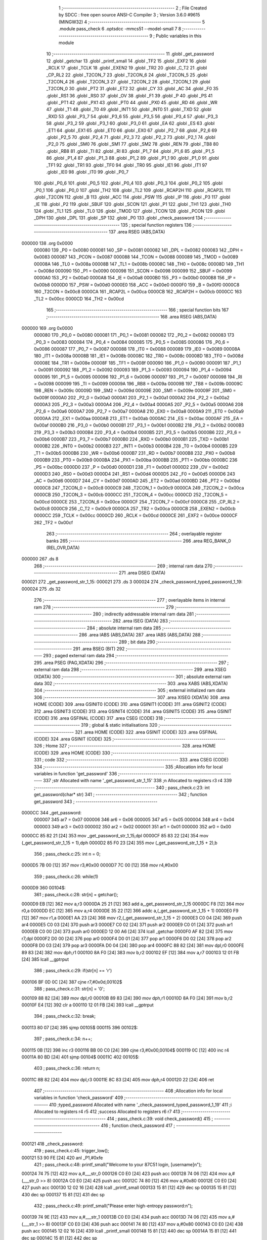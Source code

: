                                       1 ;--------------------------------------------------------
                                      2 ; File Created by SDCC : free open source ANSI-C Compiler
                                      3 ; Version 3.6.0 #9615 (MINGW32)
                                      4 ;--------------------------------------------------------
                                      5 	.module pass_check
                                      6 	.optsdcc -mmcs51 --model-small
                                      7 	
                                      8 ;--------------------------------------------------------
                                      9 ; Public variables in this module
                                     10 ;--------------------------------------------------------
                                     11 	.globl _get_password
                                     12 	.globl _getchar
                                     13 	.globl _printf_small
                                     14 	.globl _TF2
                                     15 	.globl _EXF2
                                     16 	.globl _RCLK
                                     17 	.globl _TCLK
                                     18 	.globl _EXEN2
                                     19 	.globl _TR2
                                     20 	.globl _C_T2
                                     21 	.globl _CP_RL2
                                     22 	.globl _T2CON_7
                                     23 	.globl _T2CON_6
                                     24 	.globl _T2CON_5
                                     25 	.globl _T2CON_4
                                     26 	.globl _T2CON_3
                                     27 	.globl _T2CON_2
                                     28 	.globl _T2CON_1
                                     29 	.globl _T2CON_0
                                     30 	.globl _PT2
                                     31 	.globl _ET2
                                     32 	.globl _CY
                                     33 	.globl _AC
                                     34 	.globl _F0
                                     35 	.globl _RS1
                                     36 	.globl _RS0
                                     37 	.globl _OV
                                     38 	.globl _F1
                                     39 	.globl _P
                                     40 	.globl _PS
                                     41 	.globl _PT1
                                     42 	.globl _PX1
                                     43 	.globl _PT0
                                     44 	.globl _PX0
                                     45 	.globl _RD
                                     46 	.globl _WR
                                     47 	.globl _T1
                                     48 	.globl _T0
                                     49 	.globl _INT1
                                     50 	.globl _INT0
                                     51 	.globl _TXD
                                     52 	.globl _RXD
                                     53 	.globl _P3_7
                                     54 	.globl _P3_6
                                     55 	.globl _P3_5
                                     56 	.globl _P3_4
                                     57 	.globl _P3_3
                                     58 	.globl _P3_2
                                     59 	.globl _P3_1
                                     60 	.globl _P3_0
                                     61 	.globl _EA
                                     62 	.globl _ES
                                     63 	.globl _ET1
                                     64 	.globl _EX1
                                     65 	.globl _ET0
                                     66 	.globl _EX0
                                     67 	.globl _P2_7
                                     68 	.globl _P2_6
                                     69 	.globl _P2_5
                                     70 	.globl _P2_4
                                     71 	.globl _P2_3
                                     72 	.globl _P2_2
                                     73 	.globl _P2_1
                                     74 	.globl _P2_0
                                     75 	.globl _SM0
                                     76 	.globl _SM1
                                     77 	.globl _SM2
                                     78 	.globl _REN
                                     79 	.globl _TB8
                                     80 	.globl _RB8
                                     81 	.globl _TI
                                     82 	.globl _RI
                                     83 	.globl _P1_7
                                     84 	.globl _P1_6
                                     85 	.globl _P1_5
                                     86 	.globl _P1_4
                                     87 	.globl _P1_3
                                     88 	.globl _P1_2
                                     89 	.globl _P1_1
                                     90 	.globl _P1_0
                                     91 	.globl _TF1
                                     92 	.globl _TR1
                                     93 	.globl _TF0
                                     94 	.globl _TR0
                                     95 	.globl _IE1
                                     96 	.globl _IT1
                                     97 	.globl _IE0
                                     98 	.globl _IT0
                                     99 	.globl _P0_7
                                    100 	.globl _P0_6
                                    101 	.globl _P0_5
                                    102 	.globl _P0_4
                                    103 	.globl _P0_3
                                    104 	.globl _P0_2
                                    105 	.globl _P0_1
                                    106 	.globl _P0_0
                                    107 	.globl _TH2
                                    108 	.globl _TL2
                                    109 	.globl _RCAP2H
                                    110 	.globl _RCAP2L
                                    111 	.globl _T2CON
                                    112 	.globl _B
                                    113 	.globl _ACC
                                    114 	.globl _PSW
                                    115 	.globl _IP
                                    116 	.globl _P3
                                    117 	.globl _IE
                                    118 	.globl _P2
                                    119 	.globl _SBUF
                                    120 	.globl _SCON
                                    121 	.globl _P1
                                    122 	.globl _TH1
                                    123 	.globl _TH0
                                    124 	.globl _TL1
                                    125 	.globl _TL0
                                    126 	.globl _TMOD
                                    127 	.globl _TCON
                                    128 	.globl _PCON
                                    129 	.globl _DPH
                                    130 	.globl _DPL
                                    131 	.globl _SP
                                    132 	.globl _P0
                                    133 	.globl _check_password
                                    134 ;--------------------------------------------------------
                                    135 ; special function registers
                                    136 ;--------------------------------------------------------
                                    137 	.area RSEG    (ABS,DATA)
      000000                        138 	.org 0x0000
                           000080   139 _P0	=	0x0080
                           000081   140 _SP	=	0x0081
                           000082   141 _DPL	=	0x0082
                           000083   142 _DPH	=	0x0083
                           000087   143 _PCON	=	0x0087
                           000088   144 _TCON	=	0x0088
                           000089   145 _TMOD	=	0x0089
                           00008A   146 _TL0	=	0x008a
                           00008B   147 _TL1	=	0x008b
                           00008C   148 _TH0	=	0x008c
                           00008D   149 _TH1	=	0x008d
                           000090   150 _P1	=	0x0090
                           000098   151 _SCON	=	0x0098
                           000099   152 _SBUF	=	0x0099
                           0000A0   153 _P2	=	0x00a0
                           0000A8   154 _IE	=	0x00a8
                           0000B0   155 _P3	=	0x00b0
                           0000B8   156 _IP	=	0x00b8
                           0000D0   157 _PSW	=	0x00d0
                           0000E0   158 _ACC	=	0x00e0
                           0000F0   159 _B	=	0x00f0
                           0000C8   160 _T2CON	=	0x00c8
                           0000CA   161 _RCAP2L	=	0x00ca
                           0000CB   162 _RCAP2H	=	0x00cb
                           0000CC   163 _TL2	=	0x00cc
                           0000CD   164 _TH2	=	0x00cd
                                    165 ;--------------------------------------------------------
                                    166 ; special function bits
                                    167 ;--------------------------------------------------------
                                    168 	.area RSEG    (ABS,DATA)
      000000                        169 	.org 0x0000
                           000080   170 _P0_0	=	0x0080
                           000081   171 _P0_1	=	0x0081
                           000082   172 _P0_2	=	0x0082
                           000083   173 _P0_3	=	0x0083
                           000084   174 _P0_4	=	0x0084
                           000085   175 _P0_5	=	0x0085
                           000086   176 _P0_6	=	0x0086
                           000087   177 _P0_7	=	0x0087
                           000088   178 _IT0	=	0x0088
                           000089   179 _IE0	=	0x0089
                           00008A   180 _IT1	=	0x008a
                           00008B   181 _IE1	=	0x008b
                           00008C   182 _TR0	=	0x008c
                           00008D   183 _TF0	=	0x008d
                           00008E   184 _TR1	=	0x008e
                           00008F   185 _TF1	=	0x008f
                           000090   186 _P1_0	=	0x0090
                           000091   187 _P1_1	=	0x0091
                           000092   188 _P1_2	=	0x0092
                           000093   189 _P1_3	=	0x0093
                           000094   190 _P1_4	=	0x0094
                           000095   191 _P1_5	=	0x0095
                           000096   192 _P1_6	=	0x0096
                           000097   193 _P1_7	=	0x0097
                           000098   194 _RI	=	0x0098
                           000099   195 _TI	=	0x0099
                           00009A   196 _RB8	=	0x009a
                           00009B   197 _TB8	=	0x009b
                           00009C   198 _REN	=	0x009c
                           00009D   199 _SM2	=	0x009d
                           00009E   200 _SM1	=	0x009e
                           00009F   201 _SM0	=	0x009f
                           0000A0   202 _P2_0	=	0x00a0
                           0000A1   203 _P2_1	=	0x00a1
                           0000A2   204 _P2_2	=	0x00a2
                           0000A3   205 _P2_3	=	0x00a3
                           0000A4   206 _P2_4	=	0x00a4
                           0000A5   207 _P2_5	=	0x00a5
                           0000A6   208 _P2_6	=	0x00a6
                           0000A7   209 _P2_7	=	0x00a7
                           0000A8   210 _EX0	=	0x00a8
                           0000A9   211 _ET0	=	0x00a9
                           0000AA   212 _EX1	=	0x00aa
                           0000AB   213 _ET1	=	0x00ab
                           0000AC   214 _ES	=	0x00ac
                           0000AF   215 _EA	=	0x00af
                           0000B0   216 _P3_0	=	0x00b0
                           0000B1   217 _P3_1	=	0x00b1
                           0000B2   218 _P3_2	=	0x00b2
                           0000B3   219 _P3_3	=	0x00b3
                           0000B4   220 _P3_4	=	0x00b4
                           0000B5   221 _P3_5	=	0x00b5
                           0000B6   222 _P3_6	=	0x00b6
                           0000B7   223 _P3_7	=	0x00b7
                           0000B0   224 _RXD	=	0x00b0
                           0000B1   225 _TXD	=	0x00b1
                           0000B2   226 _INT0	=	0x00b2
                           0000B3   227 _INT1	=	0x00b3
                           0000B4   228 _T0	=	0x00b4
                           0000B5   229 _T1	=	0x00b5
                           0000B6   230 _WR	=	0x00b6
                           0000B7   231 _RD	=	0x00b7
                           0000B8   232 _PX0	=	0x00b8
                           0000B9   233 _PT0	=	0x00b9
                           0000BA   234 _PX1	=	0x00ba
                           0000BB   235 _PT1	=	0x00bb
                           0000BC   236 _PS	=	0x00bc
                           0000D0   237 _P	=	0x00d0
                           0000D1   238 _F1	=	0x00d1
                           0000D2   239 _OV	=	0x00d2
                           0000D3   240 _RS0	=	0x00d3
                           0000D4   241 _RS1	=	0x00d4
                           0000D5   242 _F0	=	0x00d5
                           0000D6   243 _AC	=	0x00d6
                           0000D7   244 _CY	=	0x00d7
                           0000AD   245 _ET2	=	0x00ad
                           0000BD   246 _PT2	=	0x00bd
                           0000C8   247 _T2CON_0	=	0x00c8
                           0000C9   248 _T2CON_1	=	0x00c9
                           0000CA   249 _T2CON_2	=	0x00ca
                           0000CB   250 _T2CON_3	=	0x00cb
                           0000CC   251 _T2CON_4	=	0x00cc
                           0000CD   252 _T2CON_5	=	0x00cd
                           0000CE   253 _T2CON_6	=	0x00ce
                           0000CF   254 _T2CON_7	=	0x00cf
                           0000C8   255 _CP_RL2	=	0x00c8
                           0000C9   256 _C_T2	=	0x00c9
                           0000CA   257 _TR2	=	0x00ca
                           0000CB   258 _EXEN2	=	0x00cb
                           0000CC   259 _TCLK	=	0x00cc
                           0000CD   260 _RCLK	=	0x00cd
                           0000CE   261 _EXF2	=	0x00ce
                           0000CF   262 _TF2	=	0x00cf
                                    263 ;--------------------------------------------------------
                                    264 ; overlayable register banks
                                    265 ;--------------------------------------------------------
                                    266 	.area REG_BANK_0	(REL,OVR,DATA)
      000000                        267 	.ds 8
                                    268 ;--------------------------------------------------------
                                    269 ; internal ram data
                                    270 ;--------------------------------------------------------
                                    271 	.area DSEG    (DATA)
      000021                        272 _get_password_str_1_15:
      000021                        273 	.ds 3
      000024                        274 _check_password_typed_password_1_19:
      000024                        275 	.ds 32
                                    276 ;--------------------------------------------------------
                                    277 ; overlayable items in internal ram 
                                    278 ;--------------------------------------------------------
                                    279 ;--------------------------------------------------------
                                    280 ; indirectly addressable internal ram data
                                    281 ;--------------------------------------------------------
                                    282 	.area ISEG    (DATA)
                                    283 ;--------------------------------------------------------
                                    284 ; absolute internal ram data
                                    285 ;--------------------------------------------------------
                                    286 	.area IABS    (ABS,DATA)
                                    287 	.area IABS    (ABS,DATA)
                                    288 ;--------------------------------------------------------
                                    289 ; bit data
                                    290 ;--------------------------------------------------------
                                    291 	.area BSEG    (BIT)
                                    292 ;--------------------------------------------------------
                                    293 ; paged external ram data
                                    294 ;--------------------------------------------------------
                                    295 	.area PSEG    (PAG,XDATA)
                                    296 ;--------------------------------------------------------
                                    297 ; external ram data
                                    298 ;--------------------------------------------------------
                                    299 	.area XSEG    (XDATA)
                                    300 ;--------------------------------------------------------
                                    301 ; absolute external ram data
                                    302 ;--------------------------------------------------------
                                    303 	.area XABS    (ABS,XDATA)
                                    304 ;--------------------------------------------------------
                                    305 ; external initialized ram data
                                    306 ;--------------------------------------------------------
                                    307 	.area XISEG   (XDATA)
                                    308 	.area HOME    (CODE)
                                    309 	.area GSINIT0 (CODE)
                                    310 	.area GSINIT1 (CODE)
                                    311 	.area GSINIT2 (CODE)
                                    312 	.area GSINIT3 (CODE)
                                    313 	.area GSINIT4 (CODE)
                                    314 	.area GSINIT5 (CODE)
                                    315 	.area GSINIT  (CODE)
                                    316 	.area GSFINAL (CODE)
                                    317 	.area CSEG    (CODE)
                                    318 ;--------------------------------------------------------
                                    319 ; global & static initialisations
                                    320 ;--------------------------------------------------------
                                    321 	.area HOME    (CODE)
                                    322 	.area GSINIT  (CODE)
                                    323 	.area GSFINAL (CODE)
                                    324 	.area GSINIT  (CODE)
                                    325 ;--------------------------------------------------------
                                    326 ; Home
                                    327 ;--------------------------------------------------------
                                    328 	.area HOME    (CODE)
                                    329 	.area HOME    (CODE)
                                    330 ;--------------------------------------------------------
                                    331 ; code
                                    332 ;--------------------------------------------------------
                                    333 	.area CSEG    (CODE)
                                    334 ;------------------------------------------------------------
                                    335 ;Allocation info for local variables in function 'get_password'
                                    336 ;------------------------------------------------------------
                                    337 ;str                       Allocated with name '_get_password_str_1_15'
                                    338 ;n                         Allocated to registers r3 r4 
                                    339 ;------------------------------------------------------------
                                    340 ;	pass_check.c:23: int get_password(char* str)
                                    341 ;	-----------------------------------------
                                    342 ;	 function get_password
                                    343 ;	-----------------------------------------
      0000CC                        344 _get_password:
                           000007   345 	ar7 = 0x07
                           000006   346 	ar6 = 0x06
                           000005   347 	ar5 = 0x05
                           000004   348 	ar4 = 0x04
                           000003   349 	ar3 = 0x03
                           000002   350 	ar2 = 0x02
                           000001   351 	ar1 = 0x01
                           000000   352 	ar0 = 0x00
      0000CC 85 82 21         [24]  353 	mov	_get_password_str_1_15,dpl
      0000CF 85 83 22         [24]  354 	mov	(_get_password_str_1_15 + 1),dph
      0000D2 85 F0 23         [24]  355 	mov	(_get_password_str_1_15 + 2),b
                                    356 ;	pass_check.c:25: int n = 0;
      0000D5 7B 00            [12]  357 	mov	r3,#0x00
      0000D7 7C 00            [12]  358 	mov	r4,#0x00
                                    359 ;	pass_check.c:26: while(1)
      0000D9                        360 00104$:
                                    361 ;	pass_check.c:28: str[n] = getchar();
      0000D9 EB               [12]  362 	mov	a,r3
      0000DA 25 21            [12]  363 	add	a,_get_password_str_1_15
      0000DC F8               [12]  364 	mov	r0,a
      0000DD EC               [12]  365 	mov	a,r4
      0000DE 35 22            [12]  366 	addc	a,(_get_password_str_1_15 + 1)
      0000E0 F9               [12]  367 	mov	r1,a
      0000E1 AA 23            [24]  368 	mov	r2,(_get_password_str_1_15 + 2)
      0000E3 C0 04            [24]  369 	push	ar4
      0000E5 C0 03            [24]  370 	push	ar3
      0000E7 C0 02            [24]  371 	push	ar2
      0000E9 C0 01            [24]  372 	push	ar1
      0000EB C0 00            [24]  373 	push	ar0
      0000ED 12 00 A6         [24]  374 	lcall	_getchar
      0000F0 AF 82            [24]  375 	mov	r7,dpl
      0000F2 D0 00            [24]  376 	pop	ar0
      0000F4 D0 01            [24]  377 	pop	ar1
      0000F6 D0 02            [24]  378 	pop	ar2
      0000F8 D0 03            [24]  379 	pop	ar3
      0000FA D0 04            [24]  380 	pop	ar4
      0000FC 88 82            [24]  381 	mov	dpl,r0
      0000FE 89 83            [24]  382 	mov	dph,r1
      000100 8A F0            [24]  383 	mov	b,r2
      000102 EF               [12]  384 	mov	a,r7
      000103 12 01 FB         [24]  385 	lcall	__gptrput
                                    386 ;	pass_check.c:29: if(str[n] == '\r')
      000106 BF 0D 0C         [24]  387 	cjne	r7,#0x0d,00102$
                                    388 ;	pass_check.c:31: str[n] = '\0';
      000109 88 82            [24]  389 	mov	dpl,r0
      00010B 89 83            [24]  390 	mov	dph,r1
      00010D 8A F0            [24]  391 	mov	b,r2
      00010F E4               [12]  392 	clr	a
      000110 12 01 FB         [24]  393 	lcall	__gptrput
                                    394 ;	pass_check.c:32: break;
      000113 80 07            [24]  395 	sjmp	00105$
      000115                        396 00102$:
                                    397 ;	pass_check.c:34: n++;
      000115 0B               [12]  398 	inc	r3
      000116 BB 00 C0         [24]  399 	cjne	r3,#0x00,00104$
      000119 0C               [12]  400 	inc	r4
      00011A 80 BD            [24]  401 	sjmp	00104$
      00011C                        402 00105$:
                                    403 ;	pass_check.c:36: return n;
      00011C 8B 82            [24]  404 	mov	dpl,r3
      00011E 8C 83            [24]  405 	mov	dph,r4
      000120 22               [24]  406 	ret
                                    407 ;------------------------------------------------------------
                                    408 ;Allocation info for local variables in function 'check_password'
                                    409 ;------------------------------------------------------------
                                    410 ;typed_password            Allocated with name '_check_password_typed_password_1_19'
                                    411 ;i                         Allocated to registers r4 r5 
                                    412 ;success                   Allocated to registers r6 r7 
                                    413 ;------------------------------------------------------------
                                    414 ;	pass_check.c:39: void check_password()
                                    415 ;	-----------------------------------------
                                    416 ;	 function check_password
                                    417 ;	-----------------------------------------
      000121                        418 _check_password:
                                    419 ;	pass_check.c:45: trigger_low();
      000121 53 90 FE         [24]  420 	anl	_P1,#0xfe
                                    421 ;	pass_check.c:48: printf_small("Welcome to your 87C51 login, [username]\n");
      000124 74 75            [12]  422 	mov	a,#___str_0
      000126 C0 E0            [24]  423 	push	acc
      000128 74 06            [12]  424 	mov	a,#(___str_0 >> 8)
      00012A C0 E0            [24]  425 	push	acc
      00012C 74 80            [12]  426 	mov	a,#0x80
      00012E C0 E0            [24]  427 	push	acc
      000130 12 02 16         [24]  428 	lcall	_printf_small
      000133 15 81            [12]  429 	dec	sp
      000135 15 81            [12]  430 	dec	sp
      000137 15 81            [12]  431 	dec	sp
                                    432 ;	pass_check.c:49: printf_small("Please enter high-entropy password:\n");
      000139 74 9E            [12]  433 	mov	a,#___str_1
      00013B C0 E0            [24]  434 	push	acc
      00013D 74 06            [12]  435 	mov	a,#(___str_1 >> 8)
      00013F C0 E0            [24]  436 	push	acc
      000141 74 80            [12]  437 	mov	a,#0x80
      000143 C0 E0            [24]  438 	push	acc
      000145 12 02 16         [24]  439 	lcall	_printf_small
      000148 15 81            [12]  440 	dec	sp
      00014A 15 81            [12]  441 	dec	sp
      00014C 15 81            [12]  442 	dec	sp
                                    443 ;	pass_check.c:52: get_password(typed_password);
      00014E 90 00 24         [24]  444 	mov	dptr,#_check_password_typed_password_1_19
      000151 75 F0 40         [24]  445 	mov	b,#0x40
      000154 12 00 CC         [24]  446 	lcall	_get_password
                                    447 ;	pass_check.c:55: trigger_high();
      000157 43 90 01         [24]  448 	orl	_P1,#0x01
                                    449 ;	pass_check.c:56: success = 1;
      00015A 7E 01            [12]  450 	mov	r6,#0x01
      00015C 7F 00            [12]  451 	mov	r7,#0x00
                                    452 ;	pass_check.c:57: for(i = 0; i < MAX_PASS_LENGTH; i++)
      00015E 7C 00            [12]  453 	mov	r4,#0x00
      000160 7D 00            [12]  454 	mov	r5,#0x00
      000162                        455 00109$:
                                    456 ;	pass_check.c:59: if(stored_password[i] == '\0')
      000162 EC               [12]  457 	mov	a,r4
      000163 24 69            [12]  458 	add	a,#_stored_password
      000165 F5 82            [12]  459 	mov	dpl,a
      000167 ED               [12]  460 	mov	a,r5
      000168 34 06            [12]  461 	addc	a,#(_stored_password >> 8)
      00016A F5 83            [12]  462 	mov	dph,a
      00016C E4               [12]  463 	clr	a
      00016D 93               [24]  464 	movc	a,@a+dptr
      00016E FB               [12]  465 	mov	r3,a
      00016F 60 21            [24]  466 	jz	00105$
                                    467 ;	pass_check.c:61: if(typed_password[i] != stored_password[i])
      000171 EC               [12]  468 	mov	a,r4
      000172 24 24            [12]  469 	add	a,#_check_password_typed_password_1_19
      000174 F9               [12]  470 	mov	r1,a
      000175 E7               [12]  471 	mov	a,@r1
      000176 FA               [12]  472 	mov	r2,a
      000177 B5 03 02         [24]  473 	cjne	a,ar3,00126$
      00017A 80 06            [24]  474 	sjmp	00110$
      00017C                        475 00126$:
                                    476 ;	pass_check.c:63: success = 0;
      00017C 7E 00            [12]  477 	mov	r6,#0x00
      00017E 7F 00            [12]  478 	mov	r7,#0x00
                                    479 ;	pass_check.c:64: break;
      000180 80 10            [24]  480 	sjmp	00105$
      000182                        481 00110$:
                                    482 ;	pass_check.c:57: for(i = 0; i < MAX_PASS_LENGTH; i++)
      000182 0C               [12]  483 	inc	r4
      000183 BC 00 01         [24]  484 	cjne	r4,#0x00,00127$
      000186 0D               [12]  485 	inc	r5
      000187                        486 00127$:
      000187 C3               [12]  487 	clr	c
      000188 EC               [12]  488 	mov	a,r4
      000189 94 20            [12]  489 	subb	a,#0x20
      00018B ED               [12]  490 	mov	a,r5
      00018C 64 80            [12]  491 	xrl	a,#0x80
      00018E 94 80            [12]  492 	subb	a,#0x80
      000190 40 D0            [24]  493 	jc	00109$
      000192                        494 00105$:
                                    495 ;	pass_check.c:67: trigger_low();
      000192 53 90 FE         [24]  496 	anl	_P1,#0xfe
                                    497 ;	pass_check.c:70: if(success)
      000195 EE               [12]  498 	mov	a,r6
      000196 4F               [12]  499 	orl	a,r7
      000197 60 31            [24]  500 	jz	00107$
                                    501 ;	pass_check.c:72: printf_small("Password check OK\n");
      000199 74 C3            [12]  502 	mov	a,#___str_2
      00019B C0 E0            [24]  503 	push	acc
      00019D 74 06            [12]  504 	mov	a,#(___str_2 >> 8)
      00019F C0 E0            [24]  505 	push	acc
      0001A1 74 80            [12]  506 	mov	a,#0x80
      0001A3 C0 E0            [24]  507 	push	acc
      0001A5 12 02 16         [24]  508 	lcall	_printf_small
      0001A8 15 81            [12]  509 	dec	sp
      0001AA 15 81            [12]  510 	dec	sp
      0001AC 15 81            [12]  511 	dec	sp
                                    512 ;	pass_check.c:73: printf_small("Last login: [time]\n");
      0001AE 74 D6            [12]  513 	mov	a,#___str_3
      0001B0 C0 E0            [24]  514 	push	acc
      0001B2 74 06            [12]  515 	mov	a,#(___str_3 >> 8)
      0001B4 C0 E0            [24]  516 	push	acc
      0001B6 74 80            [12]  517 	mov	a,#0x80
      0001B8 C0 E0            [24]  518 	push	acc
      0001BA 12 02 16         [24]  519 	lcall	_printf_small
      0001BD 15 81            [12]  520 	dec	sp
      0001BF 15 81            [12]  521 	dec	sp
      0001C1 15 81            [12]  522 	dec	sp
                                    523 ;	pass_check.c:74: led1_high();
      0001C3 43 A0 20         [24]  524 	orl	_P2,#0x20
                                    525 ;	pass_check.c:75: led2_low();
      0001C6 53 A0 EF         [24]  526 	anl	_P2,#0xef
      0001C9 22               [24]  527 	ret
      0001CA                        528 00107$:
                                    529 ;	pass_check.c:80: printf_small("Password check FAILED\n");
      0001CA 74 EA            [12]  530 	mov	a,#___str_4
      0001CC C0 E0            [24]  531 	push	acc
      0001CE 74 06            [12]  532 	mov	a,#(___str_4 >> 8)
      0001D0 C0 E0            [24]  533 	push	acc
      0001D2 74 80            [12]  534 	mov	a,#0x80
      0001D4 C0 E0            [24]  535 	push	acc
      0001D6 12 02 16         [24]  536 	lcall	_printf_small
      0001D9 15 81            [12]  537 	dec	sp
      0001DB 15 81            [12]  538 	dec	sp
      0001DD 15 81            [12]  539 	dec	sp
                                    540 ;	pass_check.c:81: printf_small("Reporting incident to police...\n");
      0001DF 74 01            [12]  541 	mov	a,#___str_5
      0001E1 C0 E0            [24]  542 	push	acc
      0001E3 74 07            [12]  543 	mov	a,#(___str_5 >> 8)
      0001E5 C0 E0            [24]  544 	push	acc
      0001E7 74 80            [12]  545 	mov	a,#0x80
      0001E9 C0 E0            [24]  546 	push	acc
      0001EB 12 02 16         [24]  547 	lcall	_printf_small
      0001EE 15 81            [12]  548 	dec	sp
      0001F0 15 81            [12]  549 	dec	sp
      0001F2 15 81            [12]  550 	dec	sp
                                    551 ;	pass_check.c:82: led1_low();
      0001F4 53 A0 DF         [24]  552 	anl	_P2,#0xdf
                                    553 ;	pass_check.c:83: led2_high();
      0001F7 43 A0 10         [24]  554 	orl	_P2,#0x10
                                    555 ;	pass_check.c:86: return;
      0001FA 22               [24]  556 	ret
                                    557 	.area CSEG    (CODE)
                                    558 	.area CONST   (CODE)
      000669                        559 _stored_password:
      000669 54 72 30 75 62 34 64   560 	.ascii "Tr0ub4dor&3"
             6F 72 26 33
      000674 00                     561 	.db 0x00
      000675                        562 ___str_0:
      000675 57 65 6C 63 6F 6D 65   563 	.ascii "Welcome to your 87C51 login, [username]"
             20 74 6F 20 79 6F 75
             72 20 38 37 43 35 31
             20 6C 6F 67 69 6E 2C
             20 5B 75 73 65 72 6E
             61 6D 65 5D
      00069C 0A                     564 	.db 0x0a
      00069D 00                     565 	.db 0x00
      00069E                        566 ___str_1:
      00069E 50 6C 65 61 73 65 20   567 	.ascii "Please enter high-entropy password:"
             65 6E 74 65 72 20 68
             69 67 68 2D 65 6E 74
             72 6F 70 79 20 70 61
             73 73 77 6F 72 64 3A
      0006C1 0A                     568 	.db 0x0a
      0006C2 00                     569 	.db 0x00
      0006C3                        570 ___str_2:
      0006C3 50 61 73 73 77 6F 72   571 	.ascii "Password check OK"
             64 20 63 68 65 63 6B
             20 4F 4B
      0006D4 0A                     572 	.db 0x0a
      0006D5 00                     573 	.db 0x00
      0006D6                        574 ___str_3:
      0006D6 4C 61 73 74 20 6C 6F   575 	.ascii "Last login: [time]"
             67 69 6E 3A 20 5B 74
             69 6D 65 5D
      0006E8 0A                     576 	.db 0x0a
      0006E9 00                     577 	.db 0x00
      0006EA                        578 ___str_4:
      0006EA 50 61 73 73 77 6F 72   579 	.ascii "Password check FAILED"
             64 20 63 68 65 63 6B
             20 46 41 49 4C 45 44
      0006FF 0A                     580 	.db 0x0a
      000700 00                     581 	.db 0x00
      000701                        582 ___str_5:
      000701 52 65 70 6F 72 74 69   583 	.ascii "Reporting incident to police..."
             6E 67 20 69 6E 63 69
             64 65 6E 74 20 74 6F
             20 70 6F 6C 69 63 65
             2E 2E 2E
      000720 0A                     584 	.db 0x0a
      000721 00                     585 	.db 0x00
                                    586 	.area XINIT   (CODE)
                                    587 	.area CABS    (ABS,CODE)
